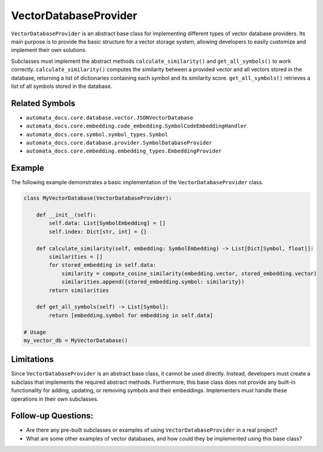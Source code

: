 VectorDatabaseProvider
======================

``VectorDatabaseProvider`` is an abstract base class for implementing
different types of vector database providers. Its main purpose is to
provide the basic structure for a vector storage system, allowing
developers to easily customize and implement their own solutions.

Subclasses must implement the abstract methods
``calculate_similarity()`` and ``get_all_symbols()`` to work correctly.
``calculate_similarity()`` computes the similarity between a provided
vector and all vectors stored in the database, returning a list of
dictionaries containing each symbol and its similarity score.
``get_all_symbols()`` retrieves a list of all symbols stored in the
database.

Related Symbols
---------------

-  ``automata_docs.core.database.vector.JSONVectorDatabase``
-  ``automata_docs.core.embedding.code_embedding.SymbolCodeEmbeddingHandler``
-  ``automata_docs.core.symbol.symbol_types.Symbol``
-  ``automata_docs.core.database.provider.SymbolDatabaseProvider``
-  ``automata_docs.core.embedding.embedding_types.EmbeddingProvider``

Example
-------

The following example demonstrates a basic implementation of the
``VectorDatabaseProvider`` class.

.. code:: python

   class MyVectorDatabase(VectorDatabaseProvider):

       def __init__(self):
           self.data: List[SymbolEmbedding] = []
           self.index: Dict[str, int] = {}

       def calculate_similarity(self, embedding: SymbolEmbedding) -> List[Dict[Symbol, float]]:
           similarities = []
           for stored_embedding in self.data:
               similarity = compute_cosine_similarity(embedding.vector, stored_embedding.vector)
               similarities.append({stored_embedding.symbol: similarity})
           return similarities

       def get_all_symbols(self) -> List[Symbol]:
           return [embedding.symbol for embedding in self.data]

   # Usage
   my_vector_db = MyVectorDatabase()

Limitations
-----------

Since ``VectorDatabaseProvider`` is an abstract base class, it cannot be
used directly. Instead, developers must create a subclass that
implements the required abstract methods. Furthermore, this base class
does not provide any built-in functionality for adding, updating, or
removing symbols and their embeddings. Implementers must handle these
operations in their own subclasses.

Follow-up Questions:
--------------------

-  Are there any pre-built subclasses or examples of using
   ``VectorDatabaseProvider`` in a real project?
-  What are some other examples of vector databases, and how could they
   be implemented using this base class?
